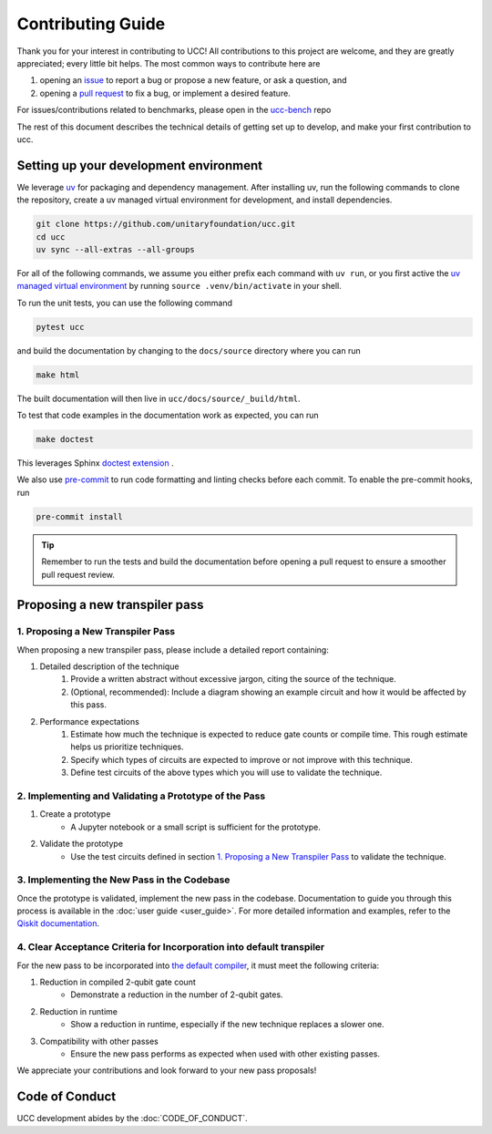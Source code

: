 Contributing Guide
==================

Thank you for your interest in contributing to UCC!
All contributions to this project are welcome, and they are greatly appreciated; every little bit helps.
The most common ways to contribute here are

1. opening an `issue <https://github.com/unitaryfoundation/ucc/issues/new/choose>`_ to report a bug or propose a new feature, or ask a question, and
2. opening a `pull request <https://github.com/unitaryfoundation/ucc/pulls>`_ to fix a bug, or implement a desired feature.

For issues/contributions related to benchmarks, please open in the `ucc-bench <https://github.com/unitaryfoundation/ucc-bench>`_ repo

The rest of this document describes the technical details of getting set up to develop, and make your first contribution to ucc.

Setting up your development environment
---------------------------------------

We leverage `uv <https://docs.astral.sh/uv/>`_ for packaging and dependency management.
After installing uv, run the following commands to clone the repository, create a uv managed virtual environment for development, and install dependencies.

.. code:: bash

    git clone https://github.com/unitaryfoundation/ucc.git
    cd ucc
    uv sync --all-extras --all-groups

For all of the following commands, we assume you either prefix each command with ``uv run``, or
you first active the `uv managed virtual environment <https://docs.astral.sh/uv/pip/environments/#using-a-virtual-environment>`_ by running ``source .venv/bin/activate`` in your shell.

To run the unit tests, you can use the following command

.. code:: bash

    pytest ucc

and build the documentation by changing to the ``docs/source`` directory where you can run

.. code:: bash

    make html

The built documentation will then live in ``ucc/docs/source/_build/html``.

To test that code examples in the documentation work as expected, you can run

.. code:: bash

    make doctest

This leverages Sphinx `doctest extension <https://www.sphinx-doc.org/en/master/usage/extensions/doctest.html>`_ .

We also use `pre-commit <https://pre-commit.com/>`_ to run code formatting and linting checks before each commit.
To enable the pre-commit hooks, run

.. code:: bash

    pre-commit install

.. tip::

    Remember to run the tests and build the documentation before opening a pull request to ensure a smoother pull request review.

Proposing a new transpiler pass
-------------------------------

1. Proposing a New Transpiler Pass
^^^^^^^^^^^^^^^^^^^^^^^^^^^^^^^^^^

When proposing a new transpiler pass, please include a detailed report containing:

#. Detailed description of the technique
    #. Provide a written abstract without excessive jargon, citing the source of the technique.
    #. (Optional, recommended): Include a diagram showing an example circuit and how it would be affected by this pass.

#. Performance expectations
    #. Estimate how much the technique is expected to reduce gate counts or compile time. This rough estimate helps us prioritize techniques.
    #. Specify which types of circuits are expected to improve or not improve with this technique.
    #. Define test circuits of the above types which you will use to validate the technique.

2. Implementing and Validating a Prototype of the Pass
^^^^^^^^^^^^^^^^^^^^^^^^^^^^^^^^^^^^^^^^^^^^^^^^^^^^^^

#. Create a prototype
    * A Jupyter notebook or a small script is sufficient for the prototype.

#. Validate the prototype
    * Use the test circuits defined in section `1. Proposing a New Transpiler Pass`_ to validate the technique.

.. _1. Proposing a New Transpiler Pass: #proposing-a-new-transpiler-pass

3. Implementing the New Pass in the Codebase
^^^^^^^^^^^^^^^^^^^^^^^^^^^^^^^^^^^^^^^^^^^^

Once the prototype is validated, implement the new pass in the codebase.
Documentation to guide you through this process is available in the :doc:`user guide <user_guide>`.
For more detailed information and examples, refer to the `Qiskit documentation <https://docs.quantum.ibm.com/guides/custom-transpiler-pass>`_.

4. Clear Acceptance Criteria for Incorporation into default transpiler
^^^^^^^^^^^^^^^^^^^^^^^^^^^^^^^^^^^^^^^^^^^^^^^^^^^^^^^^^^^^^^^^^^^^^^

For the new pass to be incorporated into `the default compiler <https://github.com/unitaryfoundation/ucc/blob/main/ucc/transpilers/ucc_defaults.py>`_, it must meet the following criteria:

#. Reduction in compiled 2-qubit gate count
    * Demonstrate a reduction in the number of 2-qubit gates.

#. Reduction in runtime
    * Show a reduction in runtime, especially if the new technique replaces a slower one.

#. Compatibility with other passes
    * Ensure the new pass performs as expected when used with other existing passes.

We appreciate your contributions and look forward to your new pass proposals!

Code of Conduct
---------------

UCC development abides by the :doc:`CODE_OF_CONDUCT`.
